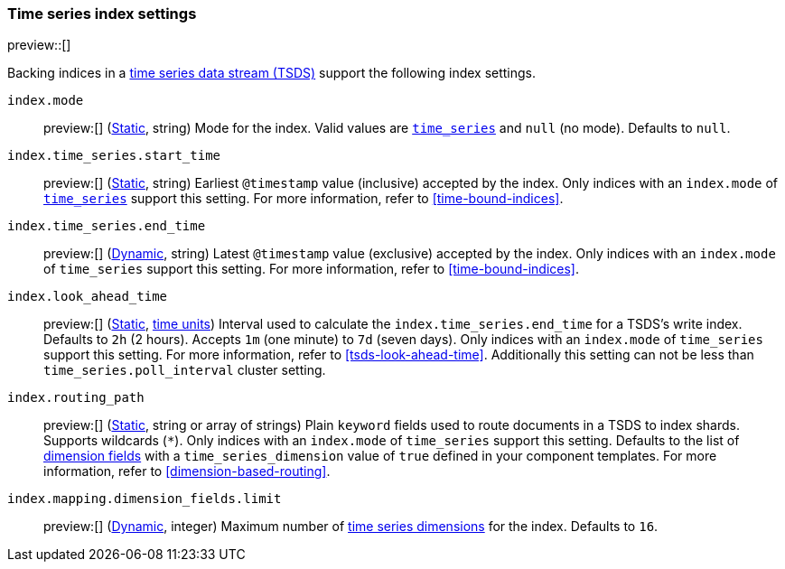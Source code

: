 [[tsds-index-settings]]
=== Time series index settings

preview::[]

Backing indices in a <<tsds,time series data stream (TSDS)>> support the
following index settings.

[[index-mode]]
`index.mode`::
preview:[] (<<_static_index_settings,Static>>, string) Mode for the index.
Valid values are <<time-series-mode,`time_series`>> and `null` (no mode).
Defaults to `null`.

[[index-time-series-start-time]]
`index.time_series.start_time`::
preview:[] (<<_static_index_settings,Static>>, string) Earliest `@timestamp`
value (inclusive) accepted by the index. Only indices with an `index.mode` of
<<time-series-mode,`time_series`>> support this setting. For more information,
refer to <<time-bound-indices>>.

[[index-time-series-end-time]]
`index.time_series.end_time`::
preview:[] (<<dynamic-index-settings,Dynamic>>, string) Latest `@timestamp`
value (exclusive) accepted by the index. Only indices with an `index.mode` of
`time_series` support this setting. For more information, refer to
<<time-bound-indices>>.

[[index-look-ahead-time]]
`index.look_ahead_time`::
preview:[] (<<_static_index_settings,Static>>, <<time-units,time units>>)
Interval used to calculate the `index.time_series.end_time` for a TSDS's write
index. Defaults to `2h` (2 hours). Accepts `1m` (one minute) to `7d` (seven
days). Only indices with an `index.mode` of `time_series` support this setting.
For more information, refer to <<tsds-look-ahead-time>>. Additionally this setting
can not be less than `time_series.poll_interval` cluster setting.

[[index-routing-path]] `index.routing_path`:: preview:[]
(<<_static_index_settings,Static>>, string or array of strings) Plain `keyword`
fields used to route documents in a TSDS to index shards. Supports wildcards
(`*`). Only indices with an `index.mode` of `time_series` support this setting.
Defaults to the list of <<time-series-dimension,dimension fields>> with a
`time_series_dimension` value of `true` defined in your component templates. For
more information, refer to <<dimension-based-routing>>.

[[index-mapping-dimension-fields-limit]]
// tag::dimensions-limit[]
`index.mapping.dimension_fields.limit`::
preview:[] (<<dynamic-index-settings,Dynamic>>, integer)
Maximum number of <<time-series-dimension,time series dimensions>> for the
index. Defaults to `16`.
// end::dimensions-limit[]